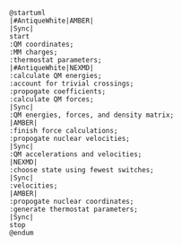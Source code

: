 #+BEGIN_SRC plantuml :file nasqm_overview.png
@startuml
|#AntiqueWhite|AMBER|
|Sync|
start
:QM coordinates;
:MM charges;
:thermostat parameters;
|#AntiqueWhite|NEXMD|
:calculate QM energies;
:account for trivial crossings;
:propogate coefficients;
:calculate QM forces;
|Sync|
:QM energies, forces, and density matrix;
|AMBER|
:finish force calculations;
:propogate nuclear velocities;
|Sync|
:QM accelerations and velocities;
|NEXMD|
:choose state using fewest switches;
|Sync|
:velocities;
|AMBER|
:propogate nuclear coordinates;
:generate thermostat parameters;
|Sync|
stop
@endum
#+end_src

#+RESULTS:
[[file:nasqm_overview.png]]

